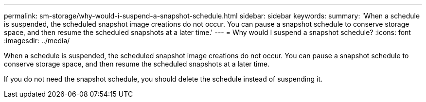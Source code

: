 ---
permalink: sm-storage/why-would-i-suspend-a-snapshot-schedule.html
sidebar: sidebar
keywords: 
summary: 'When a schedule is suspended, the scheduled snapshot image creations do not occur. You can pause a snapshot schedule to conserve storage space, and then resume the scheduled snapshots at a later time.'
---
= Why would I suspend a snapshot schedule?
:icons: font
:imagesdir: ../media/

[.lead]
When a schedule is suspended, the scheduled snapshot image creations do not occur. You can pause a snapshot schedule to conserve storage space, and then resume the scheduled snapshots at a later time.

If you do not need the snapshot schedule, you should delete the schedule instead of suspending it.

